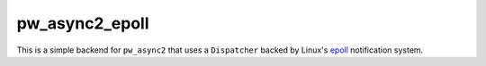 .. _module-pw_async2_epoll:

===============
pw_async2_epoll
===============
.. pigweed-module::
   :name: pw_async2_epoll

.. _epoll: https://man7.org/linux/man-pages/man7/epoll.7.html

This is a simple backend for ``pw_async2`` that uses a ``Dispatcher`` backed
by Linux's `epoll`_ notification system.
